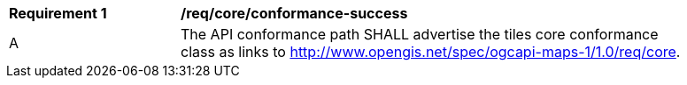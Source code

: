 [[req_core_conformance-success]]
[width="90%",cols="2,6a"]
|===
^|*Requirement {counter:req-id}* |*/req/core/conformance-success*
^|A |The API conformance path SHALL advertise the tiles core conformance class as links to http://www.opengis.net/spec/ogcapi-maps-1/1.0/req/core.
|===
